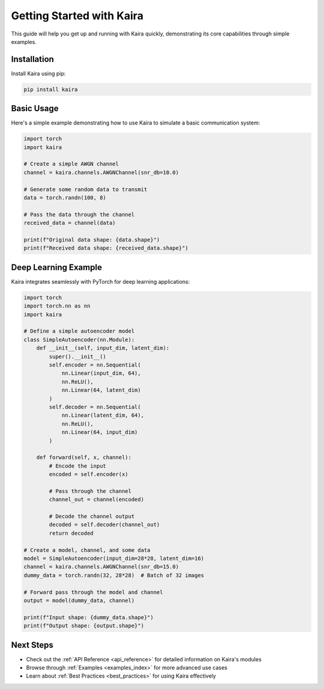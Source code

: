 Getting Started with Kaira
===========================

This guide will help you get up and running with Kaira quickly, demonstrating its core capabilities through simple examples.

Installation
------------

Install Kaira using pip:

.. code-block:: bash

    pip install kaira

Basic Usage
-----------

Here's a simple example demonstrating how to use Kaira to simulate a basic communication system:

.. code-block:: python

    import torch
    import kaira

    # Create a simple AWGN channel
    channel = kaira.channels.AWGNChannel(snr_db=10.0)

    # Generate some random data to transmit
    data = torch.randn(100, 8)

    # Pass the data through the channel
    received_data = channel(data)

    print(f"Original data shape: {data.shape}")
    print(f"Received data shape: {received_data.shape}")

Deep Learning Example
---------------------

Kaira integrates seamlessly with PyTorch for deep learning applications:

.. code-block:: python

    import torch
    import torch.nn as nn
    import kaira

    # Define a simple autoencoder model
    class SimpleAutoencoder(nn.Module):
        def __init__(self, input_dim, latent_dim):
            super().__init__()
            self.encoder = nn.Sequential(
                nn.Linear(input_dim, 64),
                nn.ReLU(),
                nn.Linear(64, latent_dim)
            )
            self.decoder = nn.Sequential(
                nn.Linear(latent_dim, 64),
                nn.ReLU(),
                nn.Linear(64, input_dim)
            )

        def forward(self, x, channel):
            # Encode the input
            encoded = self.encoder(x)

            # Pass through the channel
            channel_out = channel(encoded)

            # Decode the channel output
            decoded = self.decoder(channel_out)
            return decoded

    # Create a model, channel, and some data
    model = SimpleAutoencoder(input_dim=28*28, latent_dim=16)
    channel = kaira.channels.AWGNChannel(snr_db=15.0)
    dummy_data = torch.randn(32, 28*28)  # Batch of 32 images

    # Forward pass through the model and channel
    output = model(dummy_data, channel)

    print(f"Input shape: {dummy_data.shape}")
    print(f"Output shape: {output.shape}")

Next Steps
----------

- Check out the :ref:`API Reference <api_reference>` for detailed information on Kaira's modules
- Browse through :ref:`Examples <examples_index>` for more advanced use cases
- Learn about :ref:`Best Practices <best_practices>` for using Kaira effectively
